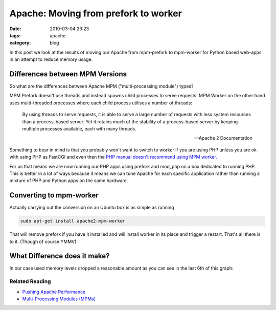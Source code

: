 Apache: Moving from prefork to worker
#####################################
:date: 2010-03-04 23:23
:tags: apache
:category: blog


In this post we look at the results of moving our Apache from mpm-prefork to mpm-worker for Python based web-apps in an attempt to reduce memory usage.


Differences between MPM Versions
--------------------------------

So what are the differences between Apache MPM ("multi-processing module") types?

MPM Prefork doesn't use threads and instead spawns child processes to serve requests. MPM Worker on the other hand uses multi-threaded processes where each child process utilises a number of threads:

     By using threads to serve requests, it is able to serve a large number of requests with less system resources than a process-based server. Yet it retains much of the stability of a process-based server by keeping multiple processes available, each with many threads.
     
     -- Apache 2 Documentation

Something to bear in mind is that you probably won't want to switch to worker if you are using PHP unless you are ok with using PHP as FastCGI and even then the `PHP manual doesn't recommend using MPM worker. <http://www.php.net/manual/en/faq.installation.php#faq.installation.apache2>`_

For us that means we are now running our PHP apps using prefork and mod_php on a box dedicated to running PHP. This is better in a lot of ways because it means we can tune Apache for each specific application rather than running a mixture of PHP and Python apps on the same hardware.

Converting to mpm-worker
------------------------

Actually carrying out the conversion on an Ubuntu box is as simple as running

.. sourcecode:: sh

    sudo apt-get install apache2-mpm-worker

That will remove prefork if you have it installed and will install worker in its place and trigger a restart. That's all there is to it. (Though of course YMMV)


What Difference does it make?
-----------------------------

In our case used memory levels dropped a reasonable amount as you can see in the last 6th of this graph:

.. image:: http://pf.staticfil.es/blog/images/radha.png
   :alt: Graph Showing memory usage down when switched to MPM worker


Related Reading
_______________

* `Pushing Apache Performance <http://lucumr.pocoo.org/2007/9/30/pushing-apache-performance>`_
* `Multi-Processing Modules (MPMs) <http://httpd.apache.org/docs/2.2/mpm.html>`_

